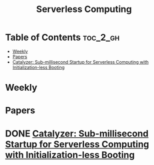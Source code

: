 :PROPERTIES:
:ID:       4C23F0BD-362D-4153-A1F3-8E179A33FF19
:mtime:    20240914122852
:ctime:    20240914115641
:END:
#+title: Serverless Computing
* Table of Contents                                                :toc_2_gh:
- [[#weekly][Weekly]]
- [[#papers][Papers]]
- [[#catalyzer-sub-millisecond-startup-for-serverless-computing-with-initialization-less-booting][Catalyzer: Sub-millisecond Startup for Serverless Computing with Initialization-less Booting]]

* Weekly
* Papers

* DONE [[https://dl.acm.org/doi/10.1145/3373376.3378512][Catalyzer: Sub-millisecond Startup for Serverless Computing with Initialization-less Booting]]
:LOGBOOK:
CLOCK: [2024-09-30 Mon 16:29]--[2024-09-30 Mon 18:26] =>  1:57
:END:
